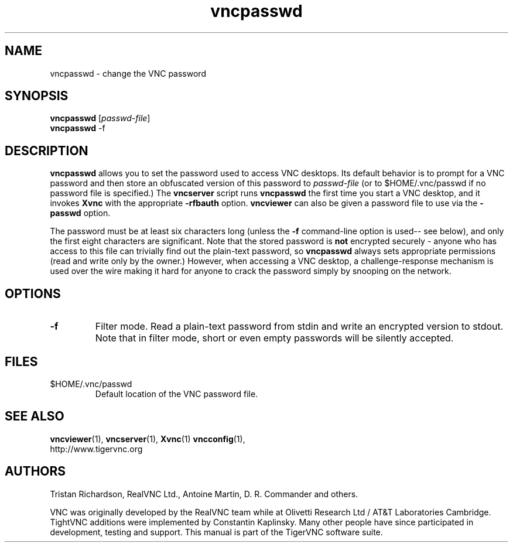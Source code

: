 .TH vncpasswd 1 "09 Jul 2010" "TigerVNC" "Virtual Network Computing"
.SH NAME
vncpasswd \- change the VNC password
.SH SYNOPSIS
\fBvncpasswd\fR [\fIpasswd-file\fR]
.br
\fBvncpasswd\fR \-f
.SH DESCRIPTION
.B vncpasswd
allows you to set the password used to access VNC desktops.  Its default
behavior is to prompt for a VNC password and then store an obfuscated version
of this password to \fIpasswd-file\fR (or to $HOME/.vnc/passwd if no password
file is specified.)  The \fBvncserver\fP script runs \fBvncpasswd\fP the first
time you start a VNC desktop, and it invokes \fBXvnc\fP with the appropriate
\fB\-rfbauth\fP option.  \fBvncviewer\fP can also be given a password file to
use via the \fB\-passwd\fP option.

The password must be at least six characters long (unless the \fB\-f\fR
command-line option is used-- see below), and only the first eight
characters are significant.  Note that the stored password is \fBnot\fP
encrypted securely - anyone who has access to this file can trivially find out
the plain-text password, so \fBvncpasswd\fP always sets appropriate permissions
(read and write only by the owner.)  However, when accessing a VNC desktop, a
challenge-response mechanism is used over the wire making it hard for anyone to
crack the password simply by snooping on the network.

.SH OPTIONS

.TP
.B \-f
Filter mode.  Read a plain-text password from stdin and write an encrypted
version to stdout.  Note that in filter mode, short or even empty passwords
will be silently accepted.


.SH FILES
.TP
$HOME/.vnc/passwd
Default location of the VNC password file.

.SH SEE ALSO
.BR vncviewer (1),
.BR vncserver (1),
.BR Xvnc (1)
.BR vncconfig (1),
.br
http://www.tigervnc.org

.SH AUTHORS
Tristan Richardson, RealVNC Ltd., Antoine Martin, D. R. Commander and others.

VNC was originally developed by the RealVNC team while at Olivetti
Research Ltd / AT&T Laboratories Cambridge.  TightVNC additions were
implemented by Constantin Kaplinsky. Many other people have since
participated in development, testing and support. This manual is part
of the TigerVNC software suite.
